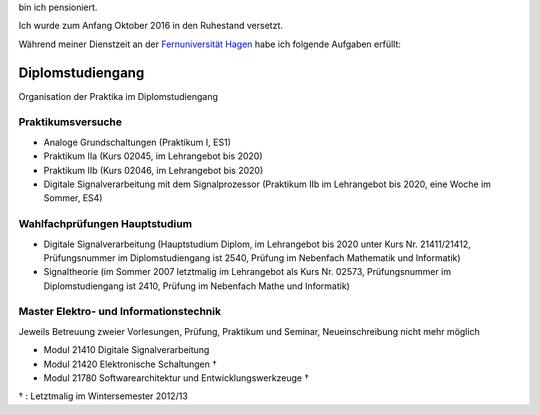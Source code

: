 ﻿.. title: Lehre
.. slug: lehre
.. date: 2016-12-12 13:50:58 UTC+01:00
.. tags: Aphasie, Diplom
.. category: 
.. link: /lehre/index.hmtl
.. description: lehre für Fritz Heinrichmeyer
.. type: text







bin ich pensioniert. 

Ich wurde zum Anfang Oktober 2016 in den Ruhestand versetzt.

Während meiner Dienstzeit an der `Fernuniversität Hagen <http://www.fernuni-hagen.de/>`_ habe ich folgende Aufgaben erfüllt:


Diplomstudiengang
=================

Organisation der Praktika im Diplomstudiengang 

Praktikumsversuche
------------------

- Analoge Grundschaltungen (Praktikum I, ES1)

- Praktikum IIa (Kurs 02045, im Lehrangebot bis 2020)
- Praktikum IIb (Kurs 02046, im Lehrangebot bis 2020)
- Digitale Signalverarbeitung mit dem Signalprozessor (Praktikum IIb im Lehrangebot bis 2020, eine Woche im Sommer, ES4)

Wahlfachprüfungen Hauptstudium
------------------------------
- Digitale Signalverarbeitung (Hauptstudium Diplom, im Lehrangebot bis 2020 unter Kurs Nr. 21411/21412, Prüfungsnummer im Diplomstudiengang ist 2540, Prüfung im Nebenfach Mathematik und Informatik)
- Signaltheorie (im Sommer 2007 letztmalig im Lehrangebot als Kurs Nr. 02573, Prüfungsnummer im Diplomstudiengang ist 2410, Prüfung im Nebenfach Mathe und Informatik)

Master Elektro- und Informationstechnik
---------------------------------------

Jeweils Betreuung zweier Vorlesungen, Prüfung, Praktikum und Seminar, Neueinschreibung nicht mehr möglich

- Modul 21410  Digitale Signalverarbeitung
- Modul 21420  Elektronische Schaltungen †
- Modul 21780  Softwarearchitektur und Entwicklungswerkzeuge †

† : Letztmalig im Wintersemester 2012/13
